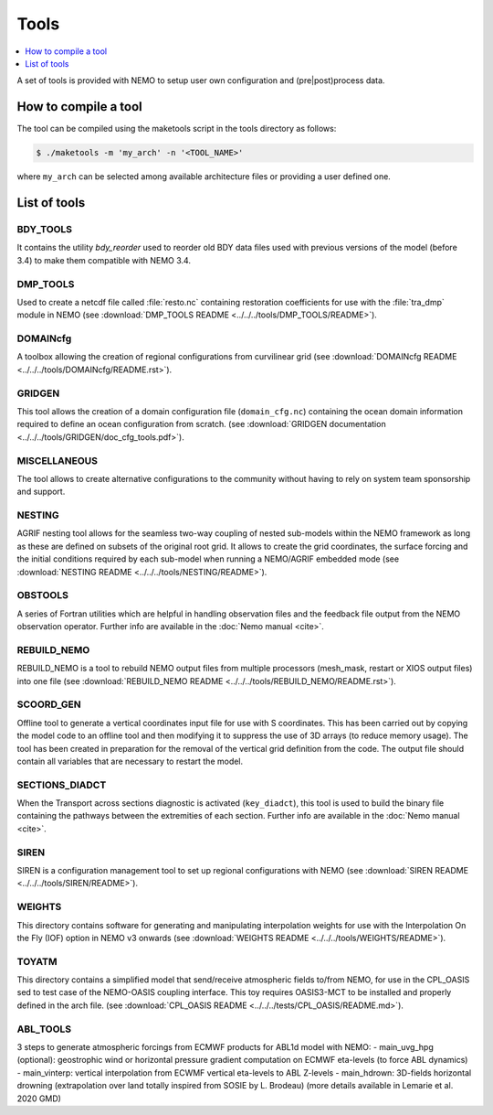 *****
Tools
*****

.. todo::

   The 'Tools' chapter needs to be enriched

.. contents::
   :local:
   :depth: 1

A set of tools is provided with NEMO to setup user own configuration and (pre|post)process data.

How to compile a tool
=====================

The tool can be compiled using the maketools script in the tools directory as follows:

.. code-block:: console

   $ ./maketools -m 'my_arch' -n '<TOOL_NAME>'

where ``my_arch`` can be selected among available architecture files or providing a user defined one.

List of tools
=============

BDY_TOOLS
---------

It contains the utility *bdy_reorder* used to reorder old BDY data files used with
previous versions of the model (before 3.4) to make them compatible with NEMO 3.4.

DMP_TOOLS
---------

Used to create a netcdf file called :file:`resto.nc` containing
restoration coefficients for use with the :file:`tra_dmp` module in NEMO
(see :download:`DMP_TOOLS README <../../../tools/DMP_TOOLS/README>`).

DOMAINcfg
---------
A toolbox allowing the creation of regional configurations from curvilinear grid
(see :download:`DOMAINcfg README <../../../tools/DOMAINcfg/README.rst>`).

GRIDGEN
-------
This tool allows the creation of a domain configuration file (``domain_cfg.nc``) containing
the ocean domain information required to define an ocean configuration from scratch.
(see :download:`GRIDGEN documentation <../../../tools/GRIDGEN/doc_cfg_tools.pdf>`).

MISCELLANEOUS
-------------

The tool allows to create alternative configurations to the community without
having to rely on system team sponsorship and support.

NESTING
-------

AGRIF nesting tool allows for the seamless two-way coupling of nested sub-models within
the NEMO framework as long as these are defined on subsets of the original root grid.
It allows to create the grid coordinates, the surface forcing and the initial conditions required by
each sub-model when running a NEMO/AGRIF embedded mode
(see :download:`NESTING README <../../../tools/NESTING/README>`).

OBSTOOLS
--------

A series of Fortran utilities which are helpful in handling observation files and
the feedback file output from the NEMO observation operator.
Further info are available in the :doc:`Nemo manual <cite>`.

REBUILD_NEMO
------------

REBUILD_NEMO is a tool to rebuild NEMO output files from multiple processors
(mesh_mask, restart or XIOS output files) into one file
(see :download:`REBUILD_NEMO README <../../../tools/REBUILD_NEMO/README.rst>`).

SCOORD_GEN
----------

Offline tool to generate a vertical coordinates input file for use with S coordinates.
This has been carried out by copying the model code to an offline tool and then
modifying it to suppress the use of 3D arrays (to reduce memory usage).
The tool has been created in preparation for the removal of the vertical grid definition from
the code.
The output file should contain all variables that are necessary to restart the model.

SECTIONS_DIADCT
---------------

When the Transport across sections diagnostic is activated (``key_diadct``),
this tool is used to build the binary file containing the pathways between
the extremities of each section.
Further info are available in the :doc:`Nemo manual <cite>`.

SIREN
-----

SIREN is a configuration management tool to set up regional configurations with NEMO
(see :download:`SIREN README <../../../tools/SIREN/README>`).

WEIGHTS
-------

This directory contains software for generating and manipulating interpolation weights for use with
the Interpolation On the Fly (IOF) option in NEMO v3 onwards
(see :download:`WEIGHTS README <../../../tools/WEIGHTS/README>`).

TOYATM
------

This directory contains a simplified model that send/receive atmospheric fields to/from NEMO, for use in the CPL_OASIS sed to test case of the NEMO-OASIS coupling interface.
This toy requires OASIS3-MCT to be installed and properly defined in the arch file.
(see :download:`CPL_OASIS README <../../../tests/CPL_OASIS/README.md>`).

ABL_TOOLS
---------

3 steps to generate atmospheric forcings from ECMWF products for ABL1d model with NEMO:
- main_uvg_hpg (optional): geostrophic wind or horizontal pressure gradient computation on ECMWF eta-levels (to force ABL dynamics)
- main_vinterp: vertical interpolation from ECWMF vertical eta-levels to ABL Z-levels
- main_hdrown: 3D-fields horizontal drowning (extrapolation over land totally inspired from SOSIE by L. Brodeau)
(more details available in Lemarie et al. 2020 GMD)
